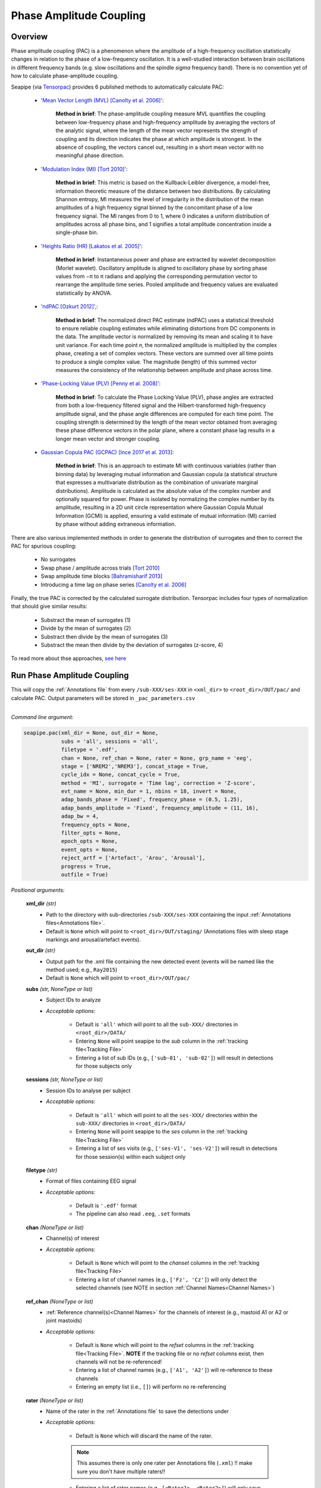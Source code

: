 Phase Amplitude Coupling
=====

.. _overview:

Overview
------------

Phase amplitude coupling (PAC) is a phenomenon where the amplitude of a high-frequency oscillation statistically changes in relation to the phase of a low-frequency oscillation. 
It is a well-studied interaction between brain oscillations in different frequency bands (e.g. slow oscillations and the spindle *sigma* frequency band).
There is no convention yet of how to calculate phase-amplitude coupling.

| Seapipe (via `Tensorpac <https://github.com/EtienneCmb/tensorpac>`_) provides 6 published methods to automatically calculate PAC:

    * `'Mean Vector Length (MVL) [Canolty et al. 2006]' <https://www.science.org/doi/10.1126/science.1128115>`_:
    
       **Method in brief**: The phase-amplitude coupling measure MVL quantifies the coupling between low-frequency phase and high-frequency amplitude by averaging the vectors of the analytic signal, 
       where the length of the mean vector represents the strength of coupling and its direction indicates the phase at which amplitude is strongest. In the absence of coupling, the vectors cancel out, 
       resulting in a short mean vector with no meaningful phase direction.

    * `'Modulation Index (MI) [Tort 2010]' <https://journals.physiology.org/doi/full/10.1152/jn.00106.2010>`_:
    
       **Method in brief**: This metric is based on the Kullback-Leibler divergence, a model-free, information theoretic measure of the distance between two distributions. By calculating Shannon entropy, 
       MI measures the level of irregularity in the distribution of the mean amplitudes of a high frequency signal binned by the concomitant phase of a low frequency signal. The MI ranges from 0 to 1, 
       where 0 indicates a uniform distribution of amplitudes across all phase bins, and 1 signifies a total amplitude concentration inside a single-phase bin.

    * `'Heights Ratio (HR) [Lakatos et al. 2005]' <https://journals.physiology.org/doi/full/10.1152/jn.00263.2005>`_:
    
       **Method in brief**: Instantaneous power and phase are extracted by wavelet decomposition (Morlet wavelet). Oscillatory amplitude is aligned to oscillatory phase by sorting phase values 
       from −π to π radians and applying the corresponding permutation vector to rearrange the amplitude time series. Pooled amplitude and frequency values are evaluated statistically by ANOVA. 

    * `'ndPAC [Ozkurt 2012]', <https://ieeexplore.ieee.org/document/6184293>`_:
    
       **Method in brief**: The normalized direct PAC estimate (ndPAC) uses a statistical threshold to ensure reliable coupling estimates while eliminating distortions from DC components in the data.
       The amplitude vector is normalized by removing its mean and scaling it to have unit variance. For each time point 𝑛, the normalized amplitude is multiplied by the complex phase, creating a set of complex 
       vectors. These vectors are summed over all time points to produce a single complex value. The magnitude (length) of this summed vector measures the consistency of the relationship between amplitude and 
       phase across time.
 
    * `'Phase-Locking Value (PLV) [Penny et al. 2008]' <https://www.sciencedirect.com/science/article/pii/S0165027008003816>`_:
    
       **Method in brief**: To calculate the Phase Locking Value (PLV), phase angles are extracted from both a low-frequency filtered signal and the Hilbert-transformed high-frequency amplitude signal, 
       and the phase angle differences are computed for each time point. The coupling strength is determined by the length of the mean vector obtained from averaging these phase difference vectors in the polar plane, 
       where a constant phase lag results in a longer mean vector and stronger coupling.

    * `Gaussian Copula PAC (GCPAC) [Ince 2017 et al. 2013] <https://onlinelibrary.wiley.com/doi/10.1002/hbm.23471>`_:
    
       **Method in brief**: This is an approach to estimate MI with continuous variables (rather than binning data) by leveraging mutual information and Gaussian copula (a statistical structure that expresses a 
       multivariate distribution as the combination of univariate marginal distributions). Amplitude is calculated as the absolute value of the complex number and optionally squared for power. Phase is isolated by 
       normalizing the complex number by its amplitude, resulting in a 2D unit circle representation where Gaussian Copula Mutual Information (GCMI) is applied, ensuring a valid estimate of mutual information (MI) 
       carried by phase without adding extraneous information.


There are also various implemented methods in order to generate the distribution of surrogates and then to correct the PAC for spurious coupling:

    * No surrogates
    * Swap phase / amplitude across trials `[Tort 2010] <https://journals.physiology.org/doi/full/10.1152/jn.00106.2010>`_
    * Swap amplitude time blocks `[Bahramisharif 2013] <https://www.jneurosci.org/content/33/48/18849>`_
    * Introducing a time lag on phase series `[Canolty et al. 2006] <https://www.science.org/doi/10.1126/science.1128115>`_


Finally, the true PAC is corrected by the calculated surrogate distribution. Tensorpac includes four types of normalization that should give similar results:

    * Substract the mean of surrogates (1)
    * Divide by the mean of surrogates (2)
    * Substract then divide by the mean of surrogates (3)
    * Substract the mean then divide by the deviation of surrogates (z-score, 4)


To read more about thse approaches, `see here <https://etiennecmb.github.io/tensorpac/auto_examples/index.html#tutorials>`_



.. _detection_pac:
Run Phase Amplitude Coupling
----------------

|
    This will copy the :ref:`Annotations file` from every ``/sub-XXX/ses-XXX`` in ``<xml_dir>`` to ``<root_dir>/OUT/pac/`` and calculate PAC. Output parameters will be stored in ``_pac_parameters.csv``
|

*Command line argument:*

.. code-block:: python

    seapipe.pac(xml_dir = None, out_dir = None, 
                subs = 'all', sessions = 'all', 
                filetype = '.edf',
                chan = None, ref_chan = None, rater = None, grp_name = 'eeg', 
                stage = ['NREM2','NREM3'], concat_stage = True, 
                cycle_idx = None, concat_cycle = True,  
                method = 'MI', surrogate = 'Time lag', correction = 'Z-score',
                evt_name = None, min_dur = 1, nbins = 18, invert = None,
                adap_bands_phase = 'Fixed', frequency_phase = (0.5, 1.25), 
                adap_bands_amplitude = 'Fixed', frequency_amplitude = (11, 16),
                adap_bw = 4,
                frequency_opts = None, 
                filter_opts = None, 
                epoch_opts = None, 
                event_opts = None, 
                reject_artf = ['Artefact', 'Arou', 'Arousal'], 
                progress = True, 
                outfile = True)


*Positional arguments:*

    **xml_dir** *(str)*
        * Path to the directory with sub-directories ``/sub-XXX/ses-XXX`` containing the input :ref:`Annotations files<Annotations file>`. 

        * Default is ``None`` which will point to ``<root_dir>/OUT/staging/`` (Annotations files with sleep stage markings and arousal/artefact events).

    **out_dir** *(str)*
        * Output path for the .xml file containing the new detected event (events will be named like the method used; e.g., ``Ray2015``)

        * Default is ``None`` which will point to ``<root_dir>/OUT/pac/``

    **subs** *(str, NoneType or list)*
        * Subject IDs to analyze

        * *Acceptable options:*

            * Default is ``'all'`` which will point to all the ``sub-XXX/`` directories in ``<root_dir>/DATA/``

            * Entering ``None`` will point seapipe to the *sub* column in the :ref:`tracking file<Tracking File>`

            * Entering a list of sub IDs (e.g., ``['sub-01', 'sub-02']``) will result in detections for those subjects only

    **sessions** *(str, NoneType or list)*
        * Session IDs to analyse per subject

        * *Acceptable options:*

            * Default is ``'all'`` which will point to all the ``ses-XXX/`` directories within the ``sub-XXX/`` directories in ``<root_dir>/DATA/``

            * Entering ``None`` will point seapipe to the *ses* column in the :ref:`tracking file<Tracking File>`

            * Entering a list of ses visits (e.g., ``['ses-V1', 'ses-V2']``) will result in detections for those session(s) within each subject only

    **filetype** *(str)*
        * Format of files containing EEG signal

        * *Acceptable options:*

            * Default is ``'.edf'`` format

            * The pipeline can also read ``.eeg``, ``.set`` formats

    **chan** *(NoneType or list)*
        * Channel(s) of interest

        * *Acceptable options:*

            * Default is ``None`` which will point to the *chanset* columns in the :ref:`tracking file<Tracking File>`

            * Entering a list of channel names (e.g., ``['Fz', 'Cz']``) will only detect the selected channels (see NOTE in section :ref:`Channel Names<Channel Names>`)

    **ref_chan** *(NoneType or list)*
        * :ref:`Reference channel(s)<Channel Names>` for the channels of interest (e.g., mastoid A1 or A2 or joint mastoids)

        * *Acceptable options:*

            * Default is ``None`` which will point to the *refset* columns in the :ref:`tracking file<Tracking File>`. **NOTE** If the tracking file or no *refset* columns exist, then channels will not be re-referenced!

            * Entering a list of channel names (e.g., ``['A1', 'A2']``) will re-reference to these channels  

            * Entering an empty list (i.e., ``[]``) will perform no re-referencing

    **rater** *(NoneType or list)*
        * Name of the rater in the :ref:`Annotations file` to save the detections under

        * *Acceptable options:*

            * Default is ``None`` which will discard the name of the rater. 

            .. note::
                This assumes there is only one rater per Annotations file (``.xml``) 
                !! make sure you don't have multiple raters!!
    
            * Entering a list of rater names (e.g., ``[<Rater1>, <Rater2>]``) will only save detected events on this rater in the Annotations file

    **grp_name** *(str)*
        * Name of the tab in the :ref:`Annotations file` to save the detections to. This is for visualization in Wonambi only, however it will impact the `exporting <Export slow oscillations characteristics>` of events also

        * *Acceptable options:*

            * Default is ``eeg`` which is the recommended naming convention
           
            * Entering a list of group names (e.g., ``['eeg_hemiR']``) will save the events to a tab of this name in the Annotations file. The events can only be visualised in :ref:`Wonambi` with a montage that includes a tab with this name

    **stage** *(list)*
        * Stages of interest

        * *Acceptable options:*

            * Default is ``['NREM2', 'NREM3']`` 

            * Entering a list of stages (e.g., ``['NREM3']``), it will only detect the events for this specific stage. **It is recommended that you leave the default option**

    **concat_stage** *(logical)*
        * Concatenation options for sleep stages

        * *Acceptable options:*

            * Default is ``True`` which means that detection will be performed per stage

            * Entering ``False`` which means that all stages will be concatenated (i.e., merged) before detection **It is recommended that you leave the default option**

    **cycle_idx** *(NoneType or tuple)*
        * Sleep cycle numbers

        * *Acceptable options:*

            * Default is ``None`` which will infer no cycles 

            * Entering a `tuple <https://docs.python.org/3/tutorial/datastructures.html#tuples-and-sequences>`_ of integers corresponding to sleep cycle numbers (e.g., ``(1,2,3,4,5)``), it will only detect the events for these specific 
            cycles' numbers. If a ``sub`` has less than the number of cycles entered, then the maximum number of cycles possible will be used for that subject.

    **concat_cycle** *(logical)*
        * Concatenation options for sleep cycles

        * *Acceptable options:*

            * Default is ``False`` which means that detection will be performed per stage

            * Entering ``True`` which means that all cycles will be concatenated (i.e., merged) before detection **It is recommended that you leave the default option**

    **method** *(str)*
        * Method of calculating phase amplitude coupling

        * *Acceptable options:*

            * Default is ``'MI'``  which is the `'Modulation Index (MI) [Tort 2010]' <https://journals.physiology.org/doi/full/10.1152/jn.00106.2010>` method  
            
            * Other available methods include: ``'MVL', 'HR', 'ndPAC', 'PLV', 'GCPAC'`` (see :ref:`Overview<overview>`)

    **surrogate** *(str)*
        * Method of calculating surrogate (artificial) distribution for correcting spurious coupling.

        * *Acceptable options:*

            * Default is ``'Time lag'`` which involves introducing a time lag on phase series `[Canolty et al. 2006] <https://www.science.org/doi/10.1126/science.1128115>`_

            * Other available methods include: ``'No surrogates', 'Swap phase', 'Swap amplitude'`` (see :ref:`Overview<overview>`)
        

    **correction** *(str)*
        * Method of correcting correcting spurious coupling using the surrogates.

        * *Acceptable options:*

            * Default is ``'Z-score'`` which involves subtracting the mean then dividing by the standard deviation of surrogates.

            * Other available methods include: ``'No normalization', 'Subtract', 'Divide', 'Subtract then divide'`` (see :ref:`Overview<overview>`)

    **evt_name** *(NoneType or str)*
        * Event name to run PAC across (e.g. slow oscillations). Events will be isolated before phase and amplitude filtering is applied.

        * * *Acceptable options:*

            * Default is ``None`` which will perform PAC across continuous signal (e.g. all NREM or all REM or all NREM3) depending on how the cycles and stages are concatenated.

            * If entering an event name (e.g. ``'SO'``) that event will need to be already detected in the :ref:`Annotations file` and named exactly as entered here.

    **min_dur** *(tuple)*
        * Minimum duration of events that will be detected. Any events with durations that are outside these limits will be discarded

        * *Acceptable options:*

            * Default is ``(0.5, 3)`` (in seconds)

            * Entering a `tuple <https://docs.python.org/3/tutorial/datastructures.html#tuples-and-sequences>`_ of float with length 2 (e.g., ``(0.5, 2)``)  will limit the detection to events with a duration within this range

    **nbins** *(int)*
        * Number of phase bins to discretize the signal for calculation of preferred phase and coupling strength.

        * *Acceptable options:*
            * Default is ``18`` which will provde phase bins of 20˚ (ie. 360˚/18)

            * Any integer is allowed, but it is recommended that it be a factor of 360.

    **invert** *(NoneType or logical)*
        * Option to invert polarity

        * *Acceptable options:*

            * Default is ``None`` which will point to the *chanset_invert* columns in the :ref:`tracking file<Tracking File>`. However, if the *tracking* file does not specify *chanset_invert* 
            columns, the detection will default to ``False``

            * Entering ``False`` will keep the polarity of the recording as it is

            * Entering ``True`` will reverse (flip) the polarity of the recording 

    **adap_bands_phase** *(str)*
        * Options to set an adapted frequency band tailored to each individual for the phase portion of the PAC

        * *Acceptable options:*

            * Default is ``'Fixed'`` which will point to the frequency range set up in **frequency_phase**

            * Entering ``'Auto'`` will perform :ref:`FOOOF analyses<FOOOF analyses>` which will detect the peak in sigma characterized in terms of their specific
            center frequency, power and bandwidth within the frequency range set up in **frequency_phase** and controlling for the aperiodic component. By default, if left 
            ``frequency = None``, the range set-up for fooof peak detection is 0.5-1.25Hz. **THIS IS NOT RECOMMENDED FOR LOW FREQUENCY RANGES**. It will add *_adap_phase* at 
            the end of ``out_dir`` (e.g., *pac_adap_phase*).

            * Entering ``Manual`` will point to the *chanset_peaks* columns in the :ref:`tracking file<Tracking File>`. It will add *_adap_phase* at the end of ``out_dir`` (e.g., *pac_adap_phase*).

    **frequency_phase** *(tuple)*
        * Frequency range of interest 

        * *Acceptable options:*

            * Default is ``None`` which will depend to the options selected for **adap_bands**. If ``adap_band = 'Fixed'``, frequency will be (11,16) while ``adap_band = 'Auto'``
            will be (9,16) for the peak frequency detection

            * Enter a `tuple <https://docs.python.org/3/tutorial/datastructures.html#tuples-and-sequences>`_ containing the frequency range of interest that 
            will be used if selecting ``adap_bands = 'Fixed'`` or ``adap_bands = 'Auto'`
 
    **adap_bands_amplitude** *(str)*
        * Options to set an adapted frequency band tailored to each individual for the phase portion of the PAC

        * *Acceptable options:*

            * Default is ``'Fixed'`` which will point to the frequency range set up in **frequency_amplitude**

            * Entering ``'Auto'`` will perform :ref:`FOOOF analyses<FOOOF analyses>` which will detect the peak in sigma characterized in terms of their specific
            center frequency, power and bandwidth within the frequency range set up in **frequency_amplitude** and controlling for the aperiodic component. By default, if left 
            ``frequency = None``, the range set-up for fooof peak detection is 0.5-1.25Hz. It will add *_adap_amplitude* at 
            the end of ``out_dir`` (e.g., *pac_adap_amplitude*).

            * Entering ``Manual`` will point to the *chanset_peaks* columns in the :ref:`tracking file<Tracking File>`. It will add *_adap_amplitude* at the end of ``out_dir`` 
            (e.g., *pac_adap_amplitude*).

    **frequency_amplitude** *(tuple)*
        * Frequency range of interest 

        * *Acceptable options:*

            * Default is ``None`` which will depend to the options selected for **adap_bands**. If ``adap_band = 'Fixed'``, frequency will be (11,16) while ``adap_band = 'Auto'``
            will be (9,16) for the peak frequency detection

            * Enter a `tuple <https://docs.python.org/3/tutorial/datastructures.html#tuples-and-sequences>`_ containing the frequency range of interest that 
            will be used if selecting ``adap_bands = 'Fixed'`` or ``adap_bands = 'Auto'`

    **adap_bw** *(str or float)*
        * Size of the frequency range around sigma peak frequency when entering ``Auto``or ``Manual`` to **adap_bands**

        * *Acceptable options:*

            * Default is ``4``meaning 2Hz on both side of the sigma peak frequency

            * Any `float <https://docs.python.org/3/tutorial/floatingpoint.html>`_ is allowed

    **reject_artf** *(list)*
        * Options to discard detection within specific events such as Artefact events

        * *Acceptable options:*

            * Default is ``['Artefact', 'Arou', 'Arousal']``which will discard detection during events with these specific names

            * Entering a list of events will discard detection within those events

    **frequency_opts** *(NoneType or dict)*
        * Options for parameters for power spectral analyses 

        * *Acceptable options:* 
            * For formatting the dictionary, see :ref:`Power spectrum<Power_spectrum>`

            * Entering ``None`` will use default parameters for power spectral analyses.

    **filter_opts** *(NoneType or dict)*
        * Options for parameters for filtering 

        * *Acceptable options:* 
            * For formatting the dictionary, see :ref:`Power spectrum<Power_spectrum>`
            
            * Entering ``None`` will use default parameters for power spectral analyses.

    **epoch_opts** *(NoneType or dict)*
        * Options for parameters for epoch analyses 

        * *Acceptable options:* 
            * For formatting the dictionary, see :ref:`Power spectrum<Power_spectrum>`
            
            * Entering ``None`` will use default parameters for power spectral analyses.

    **event_opts** *(NoneType or dict)*
        * Options for parameters for event analyses 

        * *Acceptable options:* 
            * For formatting the dictionary, see :ref:`Power spectrum<Power_spectrum>`
            
            * Entering ``None`` will use default parameters for power spectral analyses.

    **progress** *(logical)*
        * Show the progress bar for each ``sub`` and ``ses``. 

        * Default is ``True`` - set to ``False`` if running on HPC clusters.

    **outfile** *(str or logical)*
        * Logging of PAC

        * *Acceptable options:*

            * Default is ``True`` which will create a logfile *detect_pac_{method}_{datetime}_log.txt* in ``<root_dir>/OUT/audit/logs/``

            * Entering a string ``<custom_outfile_name.txt>`` will save the logfile under that custom name
            
            * Entering ``False`` won't save a logfile











